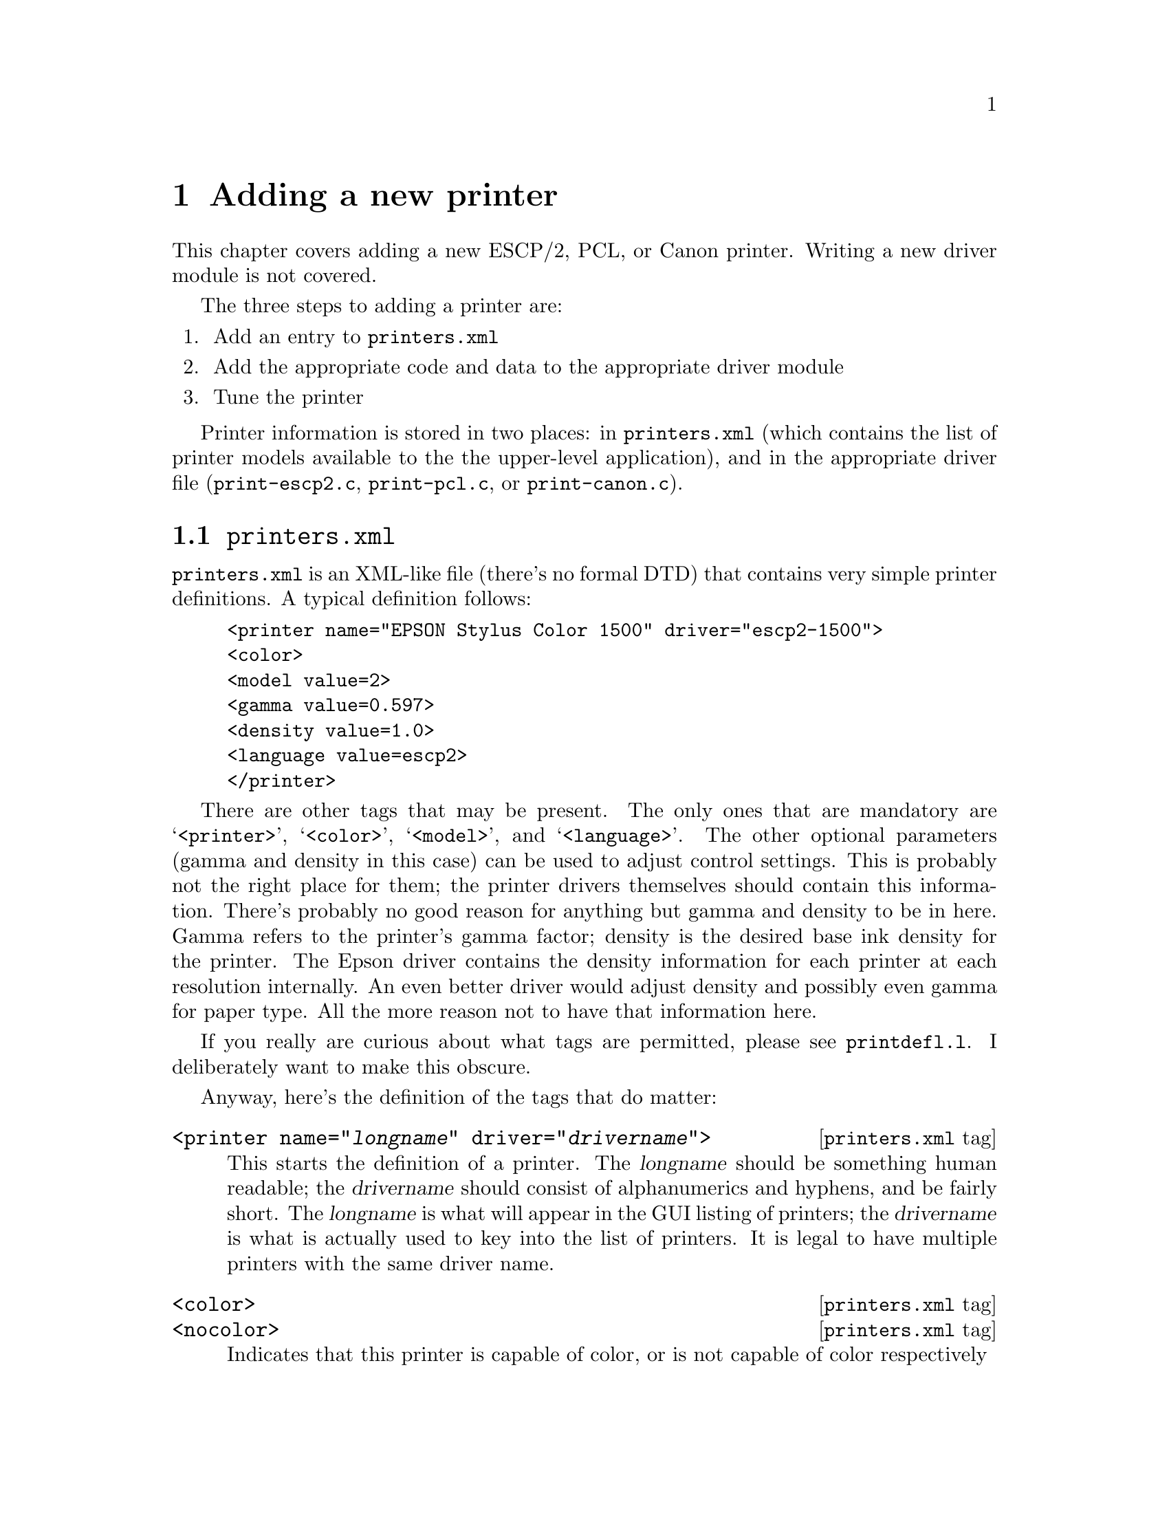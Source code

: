 @node New Printer, Problems, ESC/P2, Top
@chapter Adding a new printer
@cindex adding a printer
@cindex printer, adding
@cindex new printer


This chapter covers adding a new ESCP/2, PCL, or Canon printer.
Writing a new driver module is not covered.

The three steps to adding a printer are:

@enumerate
@item Add an entry to @file{printers.xml}
@item Add the appropriate code and data to the appropriate driver module
@item Tune the printer
@end enumerate

Printer information is stored in two places: in @file{printers.xml}
(which contains the list of printer models available to the the
upper-level application), and in the appropriate driver file
(@file{print-escp2.c}, @file{print-pcl.c}, or @file{print-canon.c}).

@menu
* printers.xml::                File format description.
* Driver file::                 Data structures to use.
* Epson inkjet printers::       Adding an Epson printer.
* Tuning Epson printers::       Tweaking settings.
* Canon inkjet printers::       Adding a Canon printer.
@end menu

@node printers.xml, Driver file, , New Printer
@section @file{printers.xml}

@file{printers.xml} is an XML-like file (there's no formal DTD) that
contains very simple printer definitions.  A typical definition follows:

@example
<printer name="EPSON Stylus Color 1500" driver="escp2-1500">
<color>
<model value=2>
<gamma value=0.597>
<density value=1.0>
<language value=escp2>
</printer>
@end example

There are other tags that may be present.  The only ones that are
mandatory are @samp{<printer>}, @samp{<color>}, @samp{<model>}, and
@samp{<language>}.  The other optional parameters (gamma and density in
this case) can be used to adjust control settings.  This is probably not
the right place for them; the printer drivers themselves should contain
this information.  There's probably no good reason for anything but
gamma and density to be in here.  Gamma refers to the printer's gamma
factor; density is the desired base ink density for the printer.  The
Epson driver contains the density information for each printer at each
resolution internally.  An even better driver would adjust density and
possibly even gamma for paper type.  All the more reason not to have
that information here.

If you really are curious about what tags are permitted, please see
@file{printdefl.l}.  I deliberately want to make this obscure.

Anyway, here's the definition of the tags that do matter:

@deffn {@file{printers.xml} tag} @code{<printer name="@var{longname}" driver="@var{drivername}">}
This starts the definition of a printer.  The @var{longname} should be
something human readable; the @var{drivername} should consist of
alphanumerics and hyphens, and be fairly short.  The @var{longname} is
what will appear in the GUI listing of printers; the @var{drivername} is
what is actually used to key into the list of printers.  It is legal to
have multiple printers with the same driver name.
@end deffn

@deffn {@file{printers.xml} tag} @code{<color>}
@deffnx {@file{printers.xml} tag} @code{<nocolor>}
Indicates that this printer is capable of color, or is not capable of
color respectively
@end deffn

@deffn {@file{printers.xml} tag} @code{<model value=@var{int}>}
This defines a model number.  This is passed into the driver, which may
do whatever it cares to with it---index into a table, compute on, or
whatever.  This need not be unique.
@end deffn

@deffn {@file{printers.xml} tag} @code{<language value=@var{type}>}
This defines what driver module this printer uses.  @var{type} should be
@samp{escp2}, @samp{pcl}, @samp{canon}, or @samp{ps}.
@end deffn

@deffn {@file{printers.xml} tag} @code{</printer>}
This, of course, closes off a printer definition.
@end deffn

This is handled very ad-hoc.  It's ugly.  But it's reasonably easy to
extend, and it's buzzword-compliant.


@node Driver file, Epson inkjet printers, printers.xml, New Printer
@section The driver file
@cindex driver file

Adding a new printer to a driver module (@file{print-escp2.c},
@file{print-pcl.c}, or @file{print-canon.c}---@file{print-ps.c} is
really ad hoc) requires a bit more planning.  Each driver is somewhat
different, but they all generally have a vector of printer definitions,
and the code does some special casing based on particular printer
capabilities.  The PCL and Canon drivers are quite similar; the Canon
driver was actually cribbed from the PCL driver, but it then returned
the favor.

The Epson driver is a little bit different.  Canon and PCL printers
have some amount of intelligence; a lot of them have specific ink
options, and know about specific paper sizes and types, and must be
told the right thing.  Epson printers have somewhat less intelligence
and will more or less do exactly what the host tells it to do in a
fairly regular fashion.  I actually prefer this; it isn't materially
more work for the host to compute things like exact paper sizes and
such, it allows a lot more tweaking, and it may be why Epson has been
more open with information -- the communication protocol doesn't
really contain very much IP, so they have less reason to keep it
secret.

Someone else will have to fill in the sections about PCL and Canon
printers.


@node Epson inkjet printers, Tuning Epson printers, Driver file, New Printer
@section Epson inkjet printers
@cindex Epson inkjet printers

The @samp{model_capabilities} vector in @file{print-escp2.c} contains
one entry for each defined printer model.  The @samp{model} parameter in
@file{printers.xml} is an index into this table.

In general, the new printers have fewer eccentricities than the older
printers.  That doesn't mean they're simpler, just that they're more
consistent.

An @code{escp2_printer_t} is a C struct defined as follows:

@deftypevr {Data type} {} escp2_printer_t
@example
typedef struct escp2_printer
@{
  model_cap_t	flags;		/* Bitmask of flags, see below */
/*****************************************************************************/
  int		nozzles;	/* Number of nozzles per color */
  int		min_nozzles;	/* Minimum number of nozzles per color */
  int		nozzle_separation; /* Separation between rows, in 1/360" */
  int		black_nozzles;	/* Number of black nozzles (may be extra) */
  int		min_black_nozzles;	/* # of black nozzles (may be extra) */
  int		black_nozzle_separation; /* Separation between rows */
/*****************************************************************************/
  int		xres;		/* Normal distance between dots in */
				/* softweave mode (inverse inches) */
  int		enhanced_xres;	/* Distance between dots in highest */
				/* quality modes */
  int		base_separation; /* Basic unit of row separation */
  int		base_resolution; /* Base hardware spacing (above this */
				/* always requires multiple passes) */
  int		enhanced_resolution;/* Above this we use the */
				    /* enhanced_xres rather than xres */
  int		resolution_scale;   /* Scaling factor for ESC(D command */
  int		max_black_resolution; /* Above this resolution, we */
				      /* must use color parameters */
				      /* rather than (faster) black */
				      /* only parameters*/
  int		max_hres;
  int		max_vres;
  int		min_hres;
  int		min_vres;
/*****************************************************************************/
  int		max_paper_width; /* Maximum paper width, in points */
  int		max_paper_height; /* Maximum paper height, in points */
  int		min_paper_width; /* Maximum paper width, in points */
  int		min_paper_height; /* Maximum paper height, in points */
				/* Softweave: */
  int		left_margin;	/* Left margin, points */
  int		right_margin;	/* Right margin, points */
  int		top_margin;	/* Absolute top margin, points */
  int		bottom_margin;	/* Absolute bottom margin, points */
				/* "Micro"weave: */
  int		m_left_margin;	/* Left margin, points */
  int		m_right_margin;	/* Right margin, points */
  int		m_top_margin;	/* Absolute top margin, points */
  int		m_bottom_margin;	/* Absolute bottom margin, points */
/*****************************************************************************/
  int		extra_feed;	/* Extra distance the paper can be spaced */
				/* beyond the bottom margin, in 1/360". */
				/* (maximum useful value is */
				/* nozzles * nozzle_separation) */
  int		separation_rows; /* Some printers require funky spacing */
				/* arguments in microweave mode. */
  int		pseudo_separation_rows;/* Some printers require funky */
				/* spacing arguments in softweave mode */

  int           zero_margin_offset;   /* Offset to use to achieve */
				      /* zero-margin printing */
/*****************************************************************************/
		 /* The stylus 480 and 580 have an unusual arrangement of
				  color jets that need special handling */
  const int *head_offset;
  int		initial_vertical_offset;
  int		black_initial_vertical_offset;

/*****************************************************************************/
  const int *dot_sizes;		/* Vector of dot sizes for resolutions */
  const double *densities;	/* List of densities for each printer */
  const escp2_variable_inklist_t *inks; /* Choices of inks for this printer */
/*****************************************************************************/
  const double *lum_adjustment;
  const double *hue_adjustment;
  const double *sat_adjustment;
  const paperlist_t *paperlist;
@} escp2_printer_t;
@end example
@end deftypevr

The printer definition block is divided into 8 sections.  The first
section is a set of miscellaneous printer options.  These are
described in the code, and will not be discussed further here.


The second section describes the number of nozzles and the separation
between nozzles in base units.  The base unit is 1/360" for all
currently supported printers, but future printers may support a
smaller base unit.

Many printers have more black nozzles than nozzles of other colors,
and when used in black and white mode, it's possible to use these
extra nozzles, which speeds up printing.  As an example, a printer
that is specified to have 48 cyan, magenta, and yellow nozzles, and
144 black nozzles, can use all 144 black nozzles when printing black
ink only.  When printing in color, only 48 nozzles of each color
(including black) can be used.

Most printers can print using either the number of nozzles available
or any smaller number.  Some printers require that all of the nozzles
be used.  Those printers will set @code{min_nozzles} and/or
@code{min_black_nozzles} to the same value as @code{nozzles} and/or
@code{black_nozzles}.


The third section defines basic units of measure for the printer,
including the standard separation between dots, the base nozzle
separation, and the minimum and maximum printing resolutions the
printer supports.  Most of these are fairly self-explanatory, but some
are not obvious.

Most Epson printers, other than the high-end Stylus Pro models, cannot
print dots spaced more closely than 1/360" or 1/720" apart (this is
the setting for @code{xres}.  This is true even for printers that
support resolutions of 1440 or 2880 DPI.  In these cases, the data
must be printed in 2, 4, or 8 passes.  While the printer can position
the head to a resolution of 1/1440" or 1/2880", the head cannot
deposit ink that frequently.

Some printers can only print in their very best quality (using the
smallest dots available) printing at a lower resolution.  For example,
the Stylus Photo EX can normally print with a dot spacing of 1/720".
The smallest dot size cannot be printed with a dot spacing of less
than 1/360", however.  In this case, we use @code{enhanced_xres}
to specify the resolution to be used in this enhanced mode, and
@code{enhanced_resolution} to specify the printing resolution above
which we use the @code{enhanced_xres}.

The @code{resolution_scale} command is used to specify scaling factors
for the dot separation on newer printers.  It should always be 14400
with current printers.


The fourth section specifies the minimum and maximum paper sizes, and
the margins.  Some printers allow use of narrower margins when
softweave is used; both sets of margins are specified.

There is a convenient @samp{INCH} macro defined to make specification of
the @code{max_paper_width} and @code{max_paper_height} more legible.  It
multiplies 72 by the provided expression to get the appropriate number
of points.  For example, to specify 8.5", @samp{INCH(17/2)} expands to
@samp{(72 * 17/2)}, which is evaluated left to right, and hence
generates the correct value.


The fifth section specifies some miscellaneous values that are
required for certain printers.  For most printers, the correct values
are 1 for @code{separation_rows} and 0 for the others.  Very, very few
printers require (or allow) @code{separation_rows} to be anything but
1 and @code{pseudo_separation_rows} other than zero.  The Stylus Color
1520, Stylus Color 800, Stylus Color 850, and (strangely enough to my
mind, since it's a new printer) Stylus Color 660 seem to be the only
exceptions.

The @code{zero_margin_offset} is used to specify an additional
negative horizontal offset required to print to the edges of the paper
on newer Stylus Photo printers.  These must be determined empirically;
good starting values are 100 for 1440 DPI and 50 for 2880 DPI
printers.  The goal is to print to the edge of the page, but not over
it.


The sixth section specifies head offsets for printers that do not have
the color jets aligned.  Certain printers, such as the Stylus Color
480, have an unusual head arrangement whereby instead of all of the
colors being aligned vertically, the nozzles are configured in
groups.  These printers are easy to determine; if the normal head
offset of zero for each color is used, the printing will be vertically
out of alignment.  Most of these printers require specification of a
negative offset for printing to the top edge of the paper; typically
these printers do not require such an offset when printing black only.

The seventh section specifies the most difficult values to tune, the
dot sizes, printing densities, and ink values (for variable dot size
enabled printers).  These will be described in detail below.


The last section specifies luminosity, hue, and saturation adjustment
vectors for the printer, and the paper definitions.  These are used to
adjust the color in Photograph and Solid Colors output modes.  These are
each vectors of 48 (actually 49, as the first value must be duplicated)
doubles that remap the luminosity, hue, and saturation respectively.
The hue is calculated, and the value used to interpolate between the two
closest points in each vector.

The paper definitions is a set of paper definitions.  The paper
definition contains the name of the paper type, special settings that
are required for printers to process the paper correctly, and a set of
adjustment values.  These are not currently discussed here.


The lists of dot sizes and densities contain values for 13 printing
modes: 120/180 DPI using printer weaving (single row; incorrectly
referred to as ``microweave'') and ``soft'' weaving (the driver
determines the exact pattern of dot layout), 360 DPI microweave and
softweave, 720x360 DPI microweave and softweave, 720 DPI microweave
and softweave, 1440x720 microweave and softweave, 2880x720 microweave
and softweave, and 2880x1440 softweave only.  Printer weaving is
referred to as ``microweave'' for historical reasons.

For the dot sizes, the value for each element in the vector selects
the dot size to be used when printing at this (or similar)
resolution.  The dot sizes are determined by consulting the
programming manual for the printer and experimenting as described
below.  Current Epson printers always use dot sizes less than
@samp{16}, or @samp{0x10}, to indicate single dot size (each dot is
represented by 1 bit, and it's either printed or not), and dot sizes
of @samp{16} or greater to indicate variable dot size (each dot is
represented by 2 bits, and it can either be not printed or take on 2
or 3 values, representing the relative size of the printed dot).
Variable dot sizes permit the use of very small dots (which would be
too small to fill the page and produce solid black) in light areas,
while allowing the page to be filled with larger dots in darker areas.

Even single dot size printers can usually produce dots of different
sizes; it's just illegal to actually try to switch dot size during a
page.  These dots are also much bigger than those used in true
variable dot size printing.

A dot size of @samp{-1} indicates that this resolution is illegal for
the printer in question.  Any resolutions that would use this dot size
will not be presented to the user.  A dot size of @samp{-2} indicates
that this resolution is legal, but that the driver is not to attempt
to set any dot size.  Some very old printers do not support the
command to set the dot size.

Most printers support a dot size of @samp{0} as a mode-specific default,
but it's often a bigger dot than necessary.  Printers usually also
support some dot sizes between @samp{1} and @samp{3}.  Usually @samp{1}
is the right dot size for 720 and 1440 dpi printing, and @samp{3} works
best at 360 dpi.

Variable dot size printers usually support 2 or 3 sets of variable dot
sizes.  Older printers based on a 6 picolitre drop (the 480, 720, 740,
750, 900, and 1200) support two: mode 16 (0x10 in hexadecimal) for
normal variable dots at 1440 or 720 dpi, and mode 17 (0x10) for
special larger dots at 360 dpi.  Newer printers based on 4 picolitre
drops normally support three sizes: @samp{0x10} for 4 pl base drops,
@samp{0x11} for 6 pl base drops, and @samp{0x12} for special large
drops.  On these printers, @samp{0x10} usually works best at 1440x720
and @samp{0x11} works best at 720x720.  Unfortunately, @samp{0x10}
doesn't seem to generate quite enough density at 720x720, because if
it did the output would be very smooth.  Perhaps it's possible to
tweak things@enddots{}


The list of densities is a list of base density values for all of the
above listed modes.  ``Density'' refers to the amount of ink deposited
when a solid color (or solid black) is printed.  So if the density is
@samp{.5}, solid black actually prints only half the possible dots.
``Base density'' refers to the fact that the density value can be
scaled in the GUI or on the Ghostscript command line.  The density
value specified (which is not made visible to the user) is multiplied
by the base density to obtain the effective density value.  All other
things (such as ink drop size) remaining the same, doubling the
resolution requires halving the base density.  The base density in the
density vector may exceed @samp{1}, as many paper types require lower
density than the base driver.  The driver ensures that the actual
density never exceeds 1.

Tuning the density should be done on high quality paper (usually
glossy photo paper).  The goal is to find the lowest density value
that results in solid black (no visible gaps under a fairly high power
magnifying glass or loupe).  If an appropriate density value is found
for 720 DPI, it could be divided by 2 for 1440x720, by 4 for 2880x720,
and by 8 for 2880x1440.

However, for printers that offer a choice of dot size, this may not be
the best strategy.  The best choice for dot size is the smallest dot
size that allows choosing a density value not greater than 1 that
gives full coverage.  This dot size may be different for different
resolutions.  Tuning variable dot size printers is more complicated;
the process is described below.

The last member is a pointer to a structure containing a list of ink
values for variable dot size (or 6 color) inks.  We model variable dot
size inks as producing a certain "value" of ink for each available dot
size, where the largest dot size has a value of 1.  6-color inks are
handled similarly; the light cyan and light magenta inks are treated
as a fractional ink value.  The combination of variable dot size and 6
color inks, of course, just creates that many more different ink
choices.

This structure is actually rather complicated; it contains entries for
each combination of physical printer resolution (180, 360, 720, and
1440 dpi), ink colors (4, 6, and 7), and single and variable dot sizes
(since some printer modes can't handle variable dot size inks).  Since
there's so much data, it's actually a somewhat deeply nested
structure:

An @code{escp2_printer_t} contains a pointer (essentially, a reference
rather than a copy) to an @code{escp2_variable_inklist_t}.

An @code{escp2_variable_inklist_t} contains pointers to
@code{escp2_variable_inkset_t} structures.  There is one such pointer
for each combination of resolution, dot type, and ink colors as
described above.  Yes, this is rather inflexible.

An @code{escp2_variable_inkset_t} contains pointers to
@code{escp2_variable_ink_t} structures.  There is one such pointer for
each of the four colors (C, M, Y, and K).

An @code{escp2_variable_ink_t} contains a pointer to the actual list of
ink values (@code{simple_dither_range_t}), the number of ink values, and
a density value to be used for computing the transitions.  This density
value is actually a scaling value; it is multiplied by the effective
density to compute the density to be used for computing the transitions.
Normally, this value is @samp{1}, but in some cases it may be possible
to get smoother results with a different value (in particular, the
single dot size 6-color inks work best with the effective density scaled
to @samp{.75} for this purpose).  A lower density lowers the transition
points, which results in more ink being deposited.

A @code{simple_dither_range_t} is a structure containing four values:

@enumerate
@item The value of the particular ink
@item The bit pattern used to represent the ink
@item Whether the ink is light (0) or dark (1), for inks with light and dark variants
@item The relative amount of ink actually deposited by this dot (not
currently used for much; it can be used for ink reduction purposes, to
reduce the amount of ink deposited on the paper).
@end enumerate

These things are interesting as arrays.  From an array of
@code{simple_dither_range_t}'s, the dither code computes transition
values that it looks up at run time to decide what ink to print, as well
as whether to print at all.

@strong{Really} confused now?  Yup.  You'll probably find it easier to
simply read the code.


@node Tuning Epson printers, Canon inkjet printers, Epson inkjet printers, New Printer
@section Tuning the printer
@cindex tuning the printer
@cindex printer, tuning

Now, how do you use all this to tune a printer?  There are a number of
ways to do it; this one is my personal favorite.

There's a file named @file{cyan-sweep.tif}.  This consists of a thin bar
of cyan sweeping from white to almost pure cyan, and from pure cyan to
black.  The first thing to do is to pick the appropriate
@code{simple_dither_range_t} (or create a whole new
@code{escp2_variable_inklist_t}) and comment out all but the darkest ink
(this means you'll be using the largest dots of dark ink).  At 8.5"
width (the width of a letter-size piece of paper), the bar will be 1/8"
high.  Printing it on wider or narrower paper will change the height
accordingly.  Print it width-wise across a piece of photo quality paper
in line art mode using ordered or adaptive hybrid dither.  Do not use
photographic mode; the colors in photographic mode vary non-linearly
depending upon the presence of the three color components, while in line
art mode the colors are much purer.  Make sure that all the color
adjustments are set to defaults (1.0).  Use the highest quality version
of the print mode you're testing to reduce banding and other artifacts.
This is much easier to do with the Gimp than with Ghostscript.

At this stage, you want to look for four things:

@enumerate
@item
The black near the center of the line is solid, but not more so than
that.

@item
The cyan immediately to the left of the black is @emph{almost} solid.

@item
The dark cyan at the far right of the page is solid, but not more so.
You can try tuning the density so that it isn't quite solid, then
nudging up the density until it is.

@item
Both sweeps sweep smoothly from light to dark.  In particular, the dark
half of the bar shouldn't visibly change color; it should go smoothly
from cyan to black.
@end enumerate

Repeat this stage until you have everything just right.  Use the
positioning entry boxes in the dialog to position each bar exactly
1/8" further down the page.  Adjacent bars will be touching.

The next step is to uncomment out the second darkest dot size.  If
you're using variable dots, use the second largest dot size of the
dark ink rather than the largest dot size of the light ink.  This will
give you two inks.

When you recompile the plugin, you simply need to copy the new
executable into the correct place.  You do not need to exit and
restart the Gimp.

Print another bar adjacent to the first one.  Your goal is to match
the bar using a single dot size as closely as possible.  You'll find
that the dark region of the bar shouldn't change to any great degree,
but the light half probably will.  If the lighter part of the light
half is too dark, you need to increase the value of the smaller dot;
if it's too light, you need to decrease the value.  The reasoning is
that if the value is too low, the ink isn't being given enough credit
for its contribution to the darkness of the ink, and vice versa.
Repeat until you have a good match.  Make sure you let the ink dry
fully, which will take a few minutes.  Wet ink will look too dark.
Don't look at the paper too closely; hold it at a distance.  The extra
graininess of the largest dot size will probably make it look lighter
than it should; if you hold it far enough away so that you can't see
the dots, you'll get a more accurate picture of what's going on.

After you have what looks like a good match, print another bar using
only the largest dot size (or dark ink, for single dot size 6-color
printers).  You want to ensure that the bars touching each other look
identical, or as close as possible to it; your eye won't give you a
good reading if the bars are separated from each other.  You'll
probably have to repeat the procedure.

The next step is to comment out all but the largest and third-largest
dot size, and repeat the procedure.  When they match, use all three
dot sizes of dark ink.  Again, the goal is to match the single dot
size.

You'll probably find the match is imperfect.  Now you have to figure
out what region isn't right, which takes some experimentation.  Even
small adjustments can make a noticeable difference in what you see.
At this stage, it's very important to hold the page far enough from
your eye; when you use all three dot sizes, the texture will be much
more even, which sometimes makes it look darker and sometimes lighter.

After this is calibrated, it's time to calibrate the light ink against
the dark ink.  To do this, comment out all but the large dot version
of the two inks, and repeat the procedure.  This is trickier, because
the hues of the inks might not be quite identical.  Look at the dark
half of the bar as well as the light half to see that the hue really
doesn't change as you sweep from cyan to black.  Sometimes it's easier
to judge that way.  You may find that it looks blotchy, in which case
you should switch from ordered dither to adaptive hybrid.

After you have the light and dark inks calibrated against each other,
it's time to add everything back in.  Usually you don't want to use
the largest dot size of light ink.  These dots will be much larger
than the small dots of dark ink, but they'll still be lighter.  This
will cause problems when printing mixed colors, since you'll be
depositing more ink on lighter regions of the page, and you'll
probably get strange color casts that you can't get rid of in neutral
tones.  I normally use only the smallest one or two dot sizes of light
ink.

After you've tweaked everything, print the color bar with saturation
set to zero.  This will print neutral tones using color inks.  Your
goal here is to look for neutral tonality.  If you're using a 6-color
printer and get a yellow cast, it means that the values for your light
inks are too high (remember, that means they're getting too much
credit, so you're not depositing enough cyan and magenta ink, and the
yellow dominates).  If you get a bluish or bluish-purple cast, your
light inks are too low (you're not giving them enough credit, so too
much cyan and magenta is deposited, which overwhelms the yellow).
Make sure you do this on very white, very high grade inkjet paper
that's designed for 1440x720 dpi or higher; otherwise the ink will
spread on contact and you'll get values that aren't really true for
high grade paper.  You can, of course, calibrate for low grade paper
if that's what you're going to use, but that shouldn't be put into the
distribution.

You can also fully desaturate this bar inside the Gimp and print it as
monochrome (don't print the cyan as monochrome; the driver does funny
things with luminance), for comparison.  You'll find it very hard to
get rid of all color casts.

There are other ways of tuning printers, but this one works pretty
well for me.


@node Canon inkjet printers, , Tuning Epson printers, New Printer
@section Canon inkjet printers

Basically, a new Canon printer can be added to @file{print-canon.c} in a
similar way as described above for the epson inkjet printers. The main
differences are noted here:

In general, Canon printers have more ``built-in intelligence'' than Epson
printers which results in the fact that the driver only has to tell the
printing conditions like resolutions, dot sizes, etc. to the printer and
afterwards transfer the raster data line by line for each color used.

@code{canon_cap_t} is a C struct defined as follows:

@deftypevr {Data type} {} canon_cap_t
@example
typedef struct canon_caps @{
  int model;          /* model number as used in printers.xml */
  int max_width;      /* maximum printable paper size */
  int max_height;
  int base_res;       /* base resolution - shall be 150 or 180 */
  int max_xdpi;       /* maximum horizontal resolution */
  int max_ydpi;       /* maximum vertical resolution */
  int max_quality;
  int border_left;    /* left margin, points */
  int border_right;   /* right margin, points */
  int border_top;     /* absolute top margin, points */
  int border_bottom;  /* absolute bottom margin, points */
  int inks;           /* installable cartridges (CANON_INK_*) */
  int slots;          /* available paperslots */
  int features;       /* special bjl settings */
  canon_dot_size_t dot_sizes;	/* Vector of dot sizes for resolutions */
  canon_densities_t densities;	/* List of densities for each printer */
  canon_variable_inklist_t *inxs; /* Choices of inks for this printer */
@} canon_cap_t;
@end example
@end deftypevr

Since there are Canon printers which print in resolutions of
@math{2^n*150} dpi (e.g. 300, 600, 1200) and others which support
resolutions of @math{2^n*180} dpi (e.g. 360, 720, 1440), there's a base
resolution (150 or 180, respectively) given in the
@code{canon_cap_t}. The structs @code{canon_dot_size_t},
@code{canon_densities_t} and @code{canon_variable_inklist_t} refer to
resolutions being multiples of the base resolution.

For the Canon driver, the struct @code{canon_dot_size_t} holds values
for a model's capabilities at a given resolution: @samp{-1} if the
resolution is not supported.  @samp{0} if it can be used and @samp{1} if
the resolution can be used for variable dot size printing.

In @code{canon_densities_t} the base densities for each resolution can
be specified like for an epson printer, the same holds true for
@code{canon_variable_inklist_t}.  See the descriptions above to learn
about how to adjust your model's output to yield nice results.

There's a slight difference though in the way the Canon driver and the escp2
driver define their variable inklists: In the Canon driver, you need to define
an inklist like this:

@example
static const canon_variable_inklist_t canon_ink_myinks[] =
@{
  @{
    1,4, /* 1bit/pixel, 4 colors */
    &ci_CMYK_1, &ci_CMYK_1, &ci_CMYK_1,
    &ci_CMYK_1, &ci_CMYK_1, &ci_CMYK_1,
  @},
  @{
    3,4, /* 3bit/pixel, 4 colors */
    &ci_CMYK_3, &ci_CMYK_3, &ci_CMYK_3,
    &ci_CMYK_3, &ci_CMYK_3, &ci_CMYK_3,
  @},
@};
@end example

@noindent
where the @samp{&ci_CMYK_1} and @samp{&ci_CMYK_3} entries are references
to a previously defined const of type @code{canon_variable_inkset_t}.







